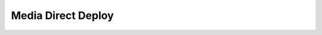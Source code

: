 
.. _functional-guide/process/cm_media_directdeploy:

===================
Media Direct Deploy
===================

